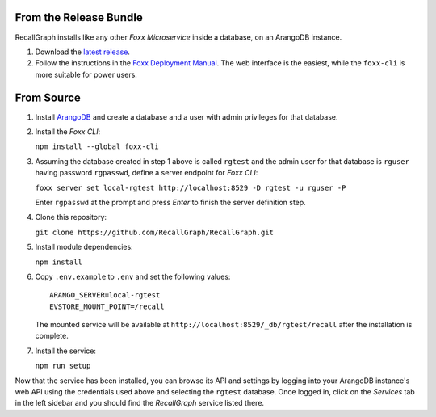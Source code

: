From the Release Bundle
=======================

RecallGraph installs like any other *Foxx Microservice* inside a
database, on an ArangoDB instance.

1. Download the `latest
   release <https://github.com/adityamukho/RecallGraph/releases/>`__.
2. Follow the instructions in the `Foxx Deployment
   Manual <https://www.arangodb.com/docs/3.5/foxx-deployment.html>`__.
   The web interface is the easiest, while the ``foxx-cli`` is more
   suitable for power users.

From Source
===========

1. Install
   `ArangoDB <https://www.arangodb.com/docs/stable/getting-started-installation.html>`__
   and create a database and a user with admin privileges for that
   database.

2. Install the *Foxx CLI*:

   ``npm install --global foxx-cli``

3. Assuming the database created in step 1 above is called ``rgtest``
   and the admin user for that database is ``rguser`` having password
   ``rgpasswd``, define a server endpoint for *Foxx CLI*:

   ``foxx server set local-rgtest http://localhost:8529 -D rgtest -u rguser -P``

   Enter ``rgpasswd`` at the prompt and press *Enter* to finish the
   server definition step.

4. Clone this repository:

   ``git clone https://github.com/RecallGraph/RecallGraph.git``

5. Install module dependencies:

   ``npm install``

6. Copy ``.env.example`` to ``.env`` and set the following values:

   ::

      ARANGO_SERVER=local-rgtest
      EVSTORE_MOUNT_POINT=/recall

   The mounted service will be available at
   ``http://localhost:8529/_db/rgtest/recall`` after the installation is
   complete.

7. Install the service:

   ``npm run setup``

Now that the service has been installed, you can browse its API and
settings by logging into your ArangoDB instance's web API using the
credentials used above and selecting the ``rgtest`` database. Once
logged in, click on the *Services* tab in the left sidebar and you
should find the *RecallGraph* service listed there.
